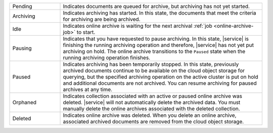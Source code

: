 .. list-table::
   :widths: 20 80 

   * - Pending
     - Indicates documents are queued for archive, but archiving 
       has not yet started. 
   * - Archiving 
     - Indicates archiving has started. In this state, the documents 
       that meet the criteria for archiving are being archived. 
   * - Idle
     - Indicates online archive is waiting for the next archival 
       :ref:`job <online-archive-job>` to start.
   * - Pausing 
     - Indicates that you have requested to pause archiving. In this 
       state, |service| is finishing the running archiving operation 
       and therefore, |service| has not yet put archiving on hold. The 
       online archive transitions to the ``Paused`` state when the 
       running archiving operation finishes.
   * - Paused 
     - Indicates archiving has been temporarily stopped. In this 
       state, previously archived documents continue to be available 
       on the cloud object storage for querying, but the specified 
       archiving operation on the active cluster is put on hold and 
       additional documents are not archived. You can resume archiving 
       for paused archives at any time.
   * - Orphaned
     - Indicates collection associated with an active or paused 
       online archive was deleted. |service| will not automatically 
       delete the archived data. You must manually delete the online 
       archives associated with the deleted collection.
   * - Deleted 
     - Indicates online archive was deleted. When you delete an 
       online archive, associated archived documents are removed from 
       the cloud object storage.